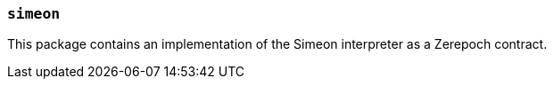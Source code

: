 === `simeon`

This package contains an implementation of the Simeon interpreter as a Zerepoch
contract.
